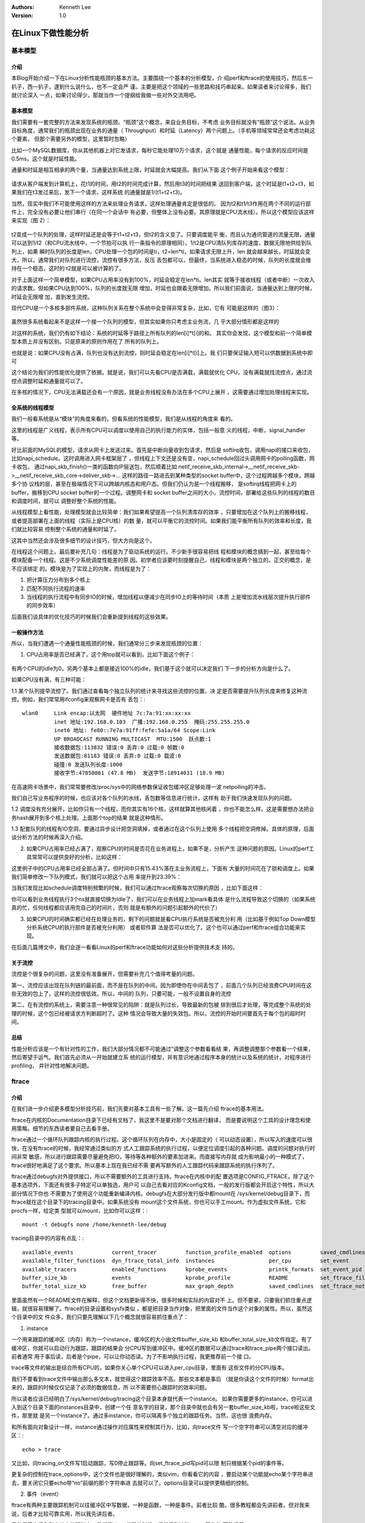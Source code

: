 .. Kenneth Lee 版权所有 2016-2020

:Authors: Kenneth Lee
:Version: 1.0

在Linux下做性能分析
*******************

基本模型
========

介绍
----

本Blog开始介绍一下在Linux分析性能瓶颈的基本方法。主要围绕一个基本的分析模型，介
绍perf和ftrace的使用技巧，然后东一扒子，西一扒子，逮到什么说什么，也不一定会严
谨。主要是把这个领域的一些思路和技巧串起来。如果读者来讨论得多，我们就讨论深入
一点，如果讨论得少，那就当作一个提纲给我做一些对外交流用吧。

基本模型
---------

我们需要有一套完整的方法来发现系统的瓶颈。“瓶颈”这个概念，来自业务目标，不考虑
业务目标就没有“瓶颈”这个说法。从业务目标角度，通常我们的瓶颈出现在业务的通量（
Throughput）和时延（Latency）两个问题上。（手机等领域常常还会考虑功耗这个要素，
但那个需要另外的模型，这里暂时忽略）

比如一个MySQL数据库，你从其他机器上对它发请求，每秒它能处理10万个请求，这个就是
通量性能，每个请求的反应时间是0.5ms，这个就是时延性能。

通量和时延是相互相承的两个量，当通量达到系统上限，时延就会大幅提高。我们从下面
这个例子开始来看这个模型：

        .. figure:: _static/通讯模型1.png

请求从客户端发到计算机上，花t1的时间，用t2的时间完成计算，然后用t3的时间把结果
送回到客户端，这个时延是t1+t2+t3，如果我们在t3发过来后，发下一个请求，这样系统
的通量就是1/(t1+t2+t3)。

当然，现实中我们不可能使用这样的方法来处理业务请求，这样处理通量肯定是很低的。
因为t2和t1/t3作用在两个不同的运行部件上，完全没有必要让他们串行（在同一个会话中
有必要，但整体上没有必要。其原理就是CPU流水线）。所以这个模型应该这样来实现（图
2）：

        .. figure:: _static/通讯模型2.png

t2变成一个队列的处理，这样时延还是会等于t1+t2+t3，但t2的含义变了。只要调度能平
衡，而且认为通讯管道的流量无限，通量可以达到1/t2（和CPU流水线中，一个节拍可以执
行一条指令的原理相同）。1/t2是CPU清队列库存的速度，数据无限地供给到队列上，如果
瞬时队列的长度是len，CPU处理一个包的时间是ti，t2=len*ti，如果请求无限上升，len
就会越来越长，时延就会变大，所以，通常我们对队列进行流控，流控有很多方法，反压
丢包都可以，但最终，当系统进入稳态的时候，队列的长度就会维持在一个稳态，这时的
t2就是可以被计算的了。

对于上面这样一个简单模型，如果CPU占用率没有到100%，时延会稳定在len*ti。len其实
就等于接收线程（或者中断）一次收入的请求数。但如果CPU达到100%，队列的长度就无限
增加，时延也会跟着无限增加。所以我们前面说，当通量达到上限的时候，时延会无限增
加，直到发生流控。

现代CPU是一个多核多部件系统，这种队列关系在整个系统中会变得非常复杂，比如，它有
可能是这样的（图3）：

        .. figure:: _static/通讯模型3.png

虽然很多系统看起来不是这样一个接一个队列的模型，但其实如果你只考虑主业务流，几
乎大部分情形都是这样的

对这样的系统，我们仍有如下结论：系统的时延等于路径上所有队列的len[i]*t[i]的和。
其实你会发现，这个模型和前一个简单模型本质上并没有区别。只是原来的原则作用在了
所有的队列上。

也就是说：如果CPU没有占满，队列也没有达到流控，则时延会稳定在len[i]*t[i]上。我
们只要保证输入短可以供数据到系统中即可

这个结论为我们的性能优化提供了依据。就是说，我们可以先看CPU是否满载，满载就优化
CPU，没有满载就找流控点，通过流控点调整时延和通量就可以了。

在多核的情况下，CPU无法满载还会有一个原因，就是业务线程没有办法在多个CPU上展开
，这需要通过增加处理线程来实现。

全系统的线程模型
----------------

我们一般看系统是从“模块”的角度来看的，但看系统的性能模型，我们是从线程的角度来
看的。

这里的线程是广义线程，表示所有CPU可以调度以使用自己的执行能力的实体，包括一般意
义的线程，中断，signal_handler等。

好比前面的MySQL的模型，请求从网卡上发送过来。首先是中断向量收到包请求，然后是
softirq收包，调用napi的接口来收包，比如napi_schedule。这时调用进入网卡框架层了
，但线程上下文还是没有变，napi_schedule回过头调用网卡的polling函数，网卡收包，
通过napi_skb_finish()一类的函数向IP层送包，然后顺着比如
netif_receive_skb_internal->__netif_receive_skb->__netif_receive_skb_core->deliver_skb->...
这样的路径一路进去到某种类型的socket buffer中，这个过程跨越多个模块，跨越多个协
议栈的层，甚至在极端情况下可以跨越内核态和用户态。但我们仍认为是一个线程搬移，
是softirq线程把网卡上的buffer，搬移到CPU socket buffer的一个过程。调整网卡和
socket buffer之间的大小，流控时间，部署给这些队列的线程的数目和调度时间，就可以
调整好整个系统的性能。

从线程模型上看性能，处理模型就会比较简单：我们如果希望提高一个队列清库存的效率
，只要增加在这个队列上的搬移线程，或者提高部署在上面的线程（实际上是CPU核）的数
量，就可以平衡它的流控时间。如果我们能平衡所有队列的效率和长度，我们就比较容易
控制整个系统的通量和时延了。

这其中当然还会涉及很多细节的设计技巧，但大方向是这个。

在线程这个问题上，最后要补充几句：线程是为了驱动系统的运行。不少新手很容易把线
程和模块的概念搞到一起，甚至给每个模块配备一个线程。这是不少系统调度性能差的原
因。初学者应该要时刻提醒自己，线程和模块是两个独立的，正交的概念，是不应该绑定
的。模块是为了实现上的内聚，而线程是为了：

1. 把计算压力分布到多个核上

2. 匹配不同执行流程的速率

3. 当线程的执行流程中有同步IO的时候，增加线程以便减少在同步IO上的等待时间（本质
   上是增加流水线层次提升执行部件的同步效率）

后面我们谈具体的优化技巧的时候我们会重新提到线程的这些效果。

一般操作方法
-------------

所以，当我们遭遇一个通量性能瓶颈的时候，我们通常分三步来发现瓶颈的位置：

1. CPU占用率是否已经满了，这个用top就可以看到，比如下面这个例子：

        .. figure:: _static/top.png

有两个CPU的idle为0，另两个基本上都是接近100%的idle，我们基于这个就可以决定我们
下一步的分析方向是什么了。

如果CPU没有满，有三种可能：

1.1 某个队列提早流控了。我们通过查看每个独立队列的统计来寻找这些流控的位置，决
定是否需要提升队列长度来修复这种流控。例如，我们常常用ifconfig来观察网卡是否有
丢包：::

        wlan0     Link encap:以太网  硬件地址 7c:7a:91:xx:xx:xx  
                  inet 地址:192.168.0.103  广播:192.168.0.255  掩码:255.255.255.0
                  inet6 地址: fe80::7e7a:91ff:fefe:5a1a/64 Scope:Link
                  UP BROADCAST RUNNING MULTICAST  MTU:1500  跃点数:1
                  接收数据包:113832 错误:0 丢弃:0 过载:0 帧数:0
                  发送数据包:81183 错误:0 丢弃:0 过载:0 载波:0
                  碰撞:0 发送队列长度:1000 
                  接收字节:47850861 (47.8 MB)  发送字节:18914031 (18.9 MB)

在高速网卡场景中，我们常常要修改/proc/sys中的网络参数保证收包缓冲区足够处理一波
netpolling的冲击。

我们自己写业务程序的时候，也应该对各个队列的水线，丢包数等信息进行统计，这样有
助于我们快速发现队列的问题。

1.2 调度没有充分展开，比如你只有一个线程，而你其实有16个核，这样就算其他核闲着
，你也不能怎么样。这是需要想办法把业务hash展开到多个核上处理。上面那个top的结果
就是这种情形。

1.3 配套队列的线程有IO空洞，要通过异步设计把空洞填掉，或者通过在这个队列上使用
多个线程把空洞修掉。具体的原理，后面谈分析方法的时候再深入介绍。

2. 如果CPU占用率已经占满了，观察CPU的时间是否花在业务进程上，如果不是，分析产生
   这种问题的原因。Linux的perf工具常常可以提供良好的分析，比如这样：

这里例子中的CPU占用率已经全部占满了。但时间中只有15.43%落在主业务流程上，下面有
大量的时间花在了锁和调度上。如果我们简单修改一下队列模式，我们就可以把这个占用
率提升到23.39%：

当我们发现比如schedule调度特别频繁的时候，我们可以通过ftrace观察每次切换的原因
，比如下面这样：

你可以看到业务线程执行3个ns就直接切换为Idle了，我们可以在业务线程上加mark看具体
是什么流程导致这个切换的（如果系统真的忙，任何线程都应该用完自己的时间片，否则
就是有额外的问题引起额外的代价了）

3. 如果CPU的时间确实都已经在处理业务的，剩下的问题就是看CPU执行系统是否被充分利
   用（比如基于例如Top Down模型分析系统CPU的执行部件是否被充分利用） 或者软件算
   法是否可以优化了。这个也可以通过perf和ftrace组合功能来实现。

在后面几篇博文中，我们会逐一看看Linux的perf和ftrace功能如何对这些分析提供技术支
持的。


关于流控
---------

流控是个很复杂的问题，这里没有准备展开，但需要补充几个值得考量的问题。

第一，流控应该出现在队列链的最前面，而不是在队列的中间。因为即使你在中间丢包了
，前面几个队列已经浪费CPU时间在这些无效的包上了，这样的流控很低效。所以，中间的
队列，只要可能，一般不设置自身的流控

第二，在有流控的系统上，需要注意一种很常见的陷阱：就是队列过长，导致最新的包被
排到很后才处理，等完成整个系统的处理的时候，这个包已经被请求方判断超时了。这种
情况会导致大量的失效包。所以，流控的开始时间要首先于每个包的超时时间。


总结
----

性能分析应该是一个有针对性的工作，我们大部分情况都不可能通过“调整这个参数看看结
果，再调整调整那个参数看一个结果，然后寄望于运气。我们首先必须从一开始就建立系
统的运行模型，并有意识地通过程序本身的统计以及系统的统计，对程序进行profiling，
并针对性地解决问题。 

ftrace
=======

介绍
----

在我们进一步介绍更多模型分析技巧前，我们先要对基本工具有一些了解。这一篇先介绍
ftrace的基本用法。

ftrace在内核的Documentation目录下已经有文档了，我这里不是要对那个文档进行翻译，
而是要说明这个工具的设计理念和使用策略。细节的东西读者要自己去看手册。

ftrace通过一个循环队列跟踪内核的执行过程。这个循环队列在内存中，大小是固定的（
可以动态设置），所以写入的速度可以很快，在没有ftrace的时候，我经常通过类似的方
式人工跟踪系统的执行过程，以便定位调度引起的各种问题。调度的问题对执行时间非常
敏感，所以进行跟踪需要尽量避免把IO，等待等各种额外的要素加进来。而直接写内存就
成为影响最小的一种模式了，ftrace很好地满足了这个要求。所以基本上现在我已经不需
要再写额外的人工跟踪代码来跟踪系统的执行序列了。

ftrace通过debugfs对外提供接口，所以不需要额外的工具进行支持。ftrace在内核中的配
置选项是CONFIG_FTRACE，除了这个基本选项外，下面还有很多子特定可以单独选，用户可
以自己去看对应的Kconfig文档，一般的发行版都会开启这个特性，所以大部分情况下你也
不需要为了使用这个功能重新编译内核。debugfs在大部分发行版中都mount在
/sys/kernel/debug目录下，而ftrace就在这个目录下的tracing目录中。如果系统没有
mount这个文件系统，你也可以手工mount。作为虚拟文件系统，它和procfs一样，给定类
型就可以mount，比如你可以这样：::

        mount -t debugfs none /home/kenneth-lee/debug

tracing目录中的内容有点乱：::

        available_events            current_tracer         function_profile_enabled  options         saved_cmdlines_size  set_ftrace_pid      stack_trace         trace_options        tracing_on
        available_filter_functions  dyn_ftrace_total_info  instances                 per_cpu         set_event            set_graph_function  stack_trace_filter  trace_pipe           tracing_thresh
        available_tracers           enabled_functions      kprobe_events             printk_formats  set_event_pid        set_graph_notrace   trace               trace_stat           uprobe_events
        buffer_size_kb              events                 kprobe_profile            README          set_ftrace_filter    snapshot            trace_clock         tracing_cpumask      uprobe_profile
        buffer_total_size_kb        free_buffer            max_graph_depth           saved_cmdlines  set_ftrace_notrace   stack_max_size      trace_marker        tracing_max_latency

里面虽然有一个README文件在解释，但这个文档更新得不快，很多时候和实际的内容对不
上。但不要紧，只要我们抓住重点逻辑，就很容易理解了。ftrace的目录设置和sysfs类似
，都是把目录当作对象，把里面的文件当作这个对象的属性。所以，虽然这个目录中的文
件众多，我们只要先理解以下几个概念就很容易抓住重点了：

1. instance

一个用来跟踪的缓冲区（内存）称为一个instance，缓冲区的大小由文件buffer_size_kb
和buffer_total_size_kb文件指定。有了缓冲区，你就可以启动行为跟踪，跟踪的结果会
分CPU写到缓冲区中。缓冲区的数据可以通过trace和trace_pipe两个接口读出。前者通常
用于事后读，后者是个pipe，可以让你动态读。为了不影响执行过程，我更推荐前一个接
口。

trace等文件的输出是综合所有CPU的，如果你关心单个CPU可以进入per_cpu目录，里面有
这些文件的分CPU版本。

我们不要看到trace文件中输出那么多文本，就觉得这个跟踪效率不高。那些文本都是事后
（就是你读这个文件的时候）format出来的，跟踪的时候仅仅记录了必须的数据信息，所
以不需要担心跟踪时的效率问题。

所以读者应该已经明白了/sys/kernel/debug/tracing这个目录本身就代表一个instance。
如果你需要更多的instance，你可以进入到这个目录下面的instances目录中，创建一个任
意名字的目录，那个目录中就也会有另一套buffer_size_kb啦，trace啦这些文件，那里就
是另一个instance了。通过多instance，你可以隔离多个独立的跟踪任务。当然，这也很
浪费内存。

和所有面向对象设计一样，instance通过操作对应属性来控制其行为，比如，向trace文件
写一个空字符串可以清空对应的缓冲区：::

        echo > trace

又比如，向tracing_on文件写1启动跟踪，写0停止跟踪等。向set_ftrace_pid写pid可以限
制只根据某个pid的事件等。

更复杂的控制在trace_options中，这个文件也是很好理解的，类似vim，你看看它的内容
，要启动某个功能就echo某个字符串进去，要关闭它只要echo带“no”前缀的那个字符串进
去就可以了。options目录可以提供更精细的控制。

2. 事件（event）

ftrace有两种主要跟踪机制可以往缓冲区中写数据，一种是函数，一种是事件。前者比较
酷，很多教程都会先讲前者。但对我来说，后者才比较可靠实用，所以我先讲后者。

事件是固定插入到内核中的跟踪点，我们看Linux代码的时候，经常看到这种trace_开头的
函数调用：::

        if (likely(prev != next)) {
                rq->nr_switches++;
                rq->curr = next;
                ++*switch_count;

                trace_sched_switch(preempt, prev, next);
                rq = context_switch(rq, prev, next, cookie); /* unlocks the rq */
        } else {
                lockdep_unpin_lock(&rq->lock, cookie);
                raw_spin_unlock_irq(&rq->lock);
        }

这个地方就是一个事件，也就是打在程序中的一个桩，如果你使能这个桩，程序执行到这
个地方就会把这个点（就是一个整数，而不是函数名），加上后面的三个参数（preempt,
prev, next)都写到缓冲区中。到后面你要输出的时候，它会用一个匹配的解释函数来把内
容解释出来，然后你在trace文件中看到的就是这样的：

        .. figure:: _static/ftrace1.png

启动事件跟踪的方法很简单：

1. 先查available_events中有哪些可以用的事件（查events目录也可以）。

2. 把那个事件的名称写进set_event，可以写多个，可以写sched:* 这样的通配符

3. 通过trace_on文件启动跟踪。启动之前可以通过比如tracing_cpumask这样的文件限制
   跟踪的CPU，通过set_event_pid设置跟踪的pid，或者通过其他属性进行更深入的设定
   。

剩下的事情就是执行跟踪程序和分析跟踪结果了。

我通常把ftrace的设置和启动等命令和业务程序的启动写到一个脚本中，一次运行足够的
时间然后直接取结果。然后就专心手工或者通过python脚本分析输出结果（ftrace的输出
用awk很不好拆，还是python比较实际）

事件跟踪的另一个更强大的功能是可以设定跟踪条件，要做这种精细化的设置，你需要直
接操作events目录下面的事件参数，比如仍是跟踪前面这个sched_switch，你可以先看看
events/sched/sched_switch/format文件：::

        name: sched_switch
        ID: 273
        format:
                field:unsigned short common_type;       offset:0;       size:2; signed:0;
                field:unsigned char common_flags;       offset:2;       size:1; signed:0;
                field:unsigned char common_preempt_count;       offset:3;       size:1; signed:0;
                field:int common_pid;   offset:4;       size:4; signed:1;

                field:char prev_comm[16];       offset:8;       size:16;        signed:1;
                field:pid_t prev_pid;   offset:24;      size:4; signed:1;
                field:int prev_prio;    offset:28;      size:4; signed:1;
                field:long prev_state;  offset:32;      size:8; signed:1;
                field:char next_comm[16];       offset:40;      size:16;        signed:1;
                field:pid_t next_pid;   offset:56;      size:4; signed:1;
                field:int next_prio;    offset:60;      size:4; signed:1;

你就可以看到这个事件可以支持的域，你只要向同级目录中的filter中写一条类C的表达式
就可以对这个事件进行过滤。

比如，我注意到这个跟踪点支持next_comm这个域，我就可以这样写：::

        echo 'next_comm ~ "cs"' > events/sched/sched_switch/filter

这样我就可以仅跟踪调度器切换到cs这个线程的场景了。

对于性能分析，我用得最多的是这个线程switch事件（还有softirq的一组事件）。因为从
考量通量的角度，主业务CPU要不idle，它要不在处理业务，要不在调度。一个“不折腾”的
系统，主业务进程应该每次都用完自己的时间片，如果它总用不完，要不是它实时性要求
很高（主业务这种情况很少），要不是线程调度设计有问题。我们常常看到的一种模型是
，由于业务在线程上安排不合理，导致一个线程刚执行一步，马上要等下一个线程完成，
那个线程又执行一步，又要回来等前一个线程完成，这样CPU的时间都在切换上，整个通量
就很低了。

这种模型后面专门论述，但通过ftrace看调度过程，我们很容易用python分析这个调度过
程，捕获所有“提前切换”的情况，并对高几率的提前切换进行分析，就可以针对性地解决
问题了。

事件上还可以安装trigger，用来触发特定的动作，我很少用这个功能，读者可以自己看手
册看看有没有什么实际的用途。 其中手册中提到一个特别酷的功能叫“hist”（输出柱状图
），它可以通过这样的命令：::

        echo 'hist:key=call_site:val=bytes_req' > /sys/kernel/debug/tracing/events/kmem/kmalloc/trigger

实现下面这样的效果：

        .. figure:: _static/ftrace2.png

这相当于给你提供一个各个内存分配点的内存分配次数和数量的一个分布图。这很爽，不过老实说，有了trace文件，要产生这样的数据也是分分钟的事，所以我也不是很需要这个功能。

3. 预定义功能

事件跟踪需要根据我们对Kernel业务流有清晰的认识，我们才能合理设置事件。功能跟踪就会简单得多，功能跟踪可以直接使能某种跟踪功能，具体用什么事件，设置什么参数等，都默认设置好，这种预定义功能在available_tracers中列出，只要选择其中一个，把对应的名字写入current_tracer文件中就可以启动这个功能

我的机器上支持如下功能：::

        blk mmiotrace function_graph wakeup_dl wakeup_rt wakeup function nop

比如我要跟踪系统唤醒的时延，我们可以：::

        echo wakeup > current_tracer
        echo 1 > tracing_on

wakeup跟踪的输出是这个样子的：

        .. figure:: _static/ftrace3.png

它可以跟踪在你跟踪的期间里，最高优先级的任务的调度最大时延。比如上面这个统计统
计到的最大时延是52us（算不错了），下面给出的跟踪点是这个任务（
irq/49-iwlwifi-1625)被唤醒后，执行了哪些动作，才轮到它执行了。通过分析这些动作
，你就可以知道你可以优化哪些流程来提升整个系统的实时性了。

我很少使用这种成套跟踪，读者可以自己一个个试用一下，看看是否有趁手的工具，可以
帮助你解决你的环境中面的的问题。

4. 函数跟踪

成套跟踪中有两个功能其实是相对独立的，就是function和function_graph。这个功能可
以和事件一样单独使用（可惜的是不能同时使用，其实照理说这没有什么难度的）。

函数跟踪和事件跟踪一样，相当于在函数入口那里增加了一个trace_函数， 函数跟踪的效
果类似这样：

        .. figure:: _static/ftrace4.png

加堆栈跟踪的话，可以变成这样：

        .. figure:: _static/ftrace5.png

函数跟踪也可以做类似事件工作一样的过滤功能，这个用户可以看手册，我用这个功能一
般是用来跟踪和性能无关的执行过程，

用户态跟踪
-----------

ftrace一个比较明显的缺点是没有用户态的跟踪点支持，作为补救，instance中提供了一
个文件，trace_marker，写这个文件可以在跟踪中产生一条记录。类似这样：

        .. figure:: _static/ftrace6.png

你可以注意到，这其中 tracing_mark_write就是一个marker，我在我的程序做
pthread_yield()的时候加了一个marker，这样我就可以跟踪当我yield出去的时候，系统
是否发生了重新调度。

这个跟踪方法的缺点是需要额外的系统调用，没有内核跟踪那么高效，但聊胜于无，至少
这个方法帮助我解决过不少问题。

会话跟踪
--------

使用ftrace的另一个缺点是它会话跟踪能力比较差，比如你在网卡上收到一个包，这个包
调度到了Socket的队列，然后再送到用户队列。虽然你可以在这些位置人工增加跟踪点，
但你不知道这个包属于哪个会话，你也不知道这个包在会话上的时延是什么。这个问题没
有非常好的解决方案，关键在于你的跟踪点必须能从这个包上提取出会话有关的信息，比
如你能取出这个包的类型和端口号，你就可以从跟踪结果上匹配出整个会话的流程来。

现在网络层的预置事件比较少，我们可以首先考虑是否可以通过函数来跟踪，如果不行，
就自己加跟踪点吧。

其他功能
---------

ftrace还可以通过uprobe/kprobe设置跟踪点，我对这两个东西不是很信任，所以用得很少
，原理也很容易猜出来，所以，读者有兴趣可以自己去看，这里就不深入介绍了。

总结
-----

本文介绍了ftrace的基本功能和用法。ftrace主要用于跟踪时延和行为，它让我们可以很
深入地了解系统的运行行为。是进行Linux性能调优必须掌握的基本工具。

perf
=====

介绍
----

ftrace的跟踪方法是一种总体跟踪法，换句话说，你统计了一个事件到下一个事件所有的
时间长度，然后把它们放到时间轴上，你可以知道整个系统运行在时间轴上的分布。

这种方法很准确，但跟踪成本很高。所以，我们也需要一种抽样形态的跟踪方法。perf提
供的就是这样的跟踪方法。

perf的原理是这样的：每隔一个固定的时间，就在CPU上（每个核上都有）产生一个中断，
在中断上看看，当前是哪个pid，哪个函数，然后给对应的pid和函数加一个统计值，这样
，我们就知道CPU有百分几的时间在某个pid，或者某个函数上了。这个原理图示如下：

        .. figure:: _static/perf1.png

很明显可以看出，这是一种采样的模式，我们预期，运行时间越多的函数，被时钟中断击
中的机会越大，从而推测，那个函数（或者pid等）的CPU占用率就越高。

这种方式可以推广到各种事件，比如上一个博文我们介绍的ftrace的事件，你也可以在这
个事件发生的时候上来冒个头，看看击中了谁，然后算出分布，我们就知道谁会引发特别
多的那个事件了。

当然，如果某个进程运气特别好，它每次都刚好躲过你发起探测的位置，你的统计结果可
能就完全是错的了。这是所有采样统计都有可能遇到的问题了。

还是用我们介绍ftrace时用到的那个sched_switch为例，我们可以用tracepoint作为探测
点，每次内核调用这个函数的时候，就上来看看，到底谁引发了这个跟踪点（这个只能用
来按pid分类，按函数分类没有用，因为tracepoint的位置是固定的），比如这样：::

        sudo perf top -e sched:sched_switch -s pid

输出：

        .. figure:: _static/perf2.jpg

当然，perf使用更多是CPU的PMU计数器，PMU计数器是大部分CPU都有的功能，它们可以用
来统计比如L1 Cache失效的次数，分支预测失败的次数等。PMU可以在这些计数器的计数超
过一个特定的值的时候产生一个中断，这个中断，我们可以用和时钟一样的方法，来抽样
判断系统中哪个函数发生了最多的Cache失效，分支预测失效等。

下面是一个分支预测失效的跟踪命令和动态结果：::

        sudo perf top -e branch-misses

输出：

        .. figure:: _static/perf3.jpg

我们从这里就可以看到系统中哪些函数制造了最多的分支预测失败，我们可能就需要在那
些函数中考虑一下有没有可能塞进去几个likely()/unlikely()这样的宏了。

而且读者应该也注意到了，perf比起ftrace来说，最大的好处是它可以直接跟踪到整个系
统的所有程序（而不仅仅是内核），所以perf通常是我们分析的第一步，我们先看到整个
系统的outline，然后才会进去看具体的调度，时延等问题。而且perf本身也告诉你调度是
否正常了，比如内核调度子系统的函数占用率特别高，我们可能就知道我们需要分析一下
调度过程了。

使用perf
---------

perf的源代码就是Linux的源代码目录中，因为它在相当程度上和内核是关联的。它会使用
Linux内核的头文件。但你编译内核的时候并不会编译它，你必须主动进入tools/perf目录
下面，执行make才行。

perf支持很多功能，make的时候它会自动检查这些功能是否存在。比如前面我们用了
tracepoint进行事件收集，你就要保证你的系统中有libtracepoint这个库。perf的自由度
设计得相当高，很多功能你都可以没有，并不会影响你的基本功能。

由于perf和内核关联，所以理论上，你用哪个内核，就应该使用对应内核的perf，这能保
证接口的一致。所以很多类似Ubuntu这样的发行版，你装哪个内核，就要装对应内核的
perf命令，而通过的perf命令入其实只是个脚本，根据你当前的perf命令，调用不同perf
版本。

但那只是理论上，实践中，其实perf的用户-内核接口相当稳定，很多时候跨版本使用是没
有问题的，由于perf的版本还在高速发展中，而且很多发行版的perf版本没有使能很多功
能，我在实践中经常直接找最新的内核自己重新编译版本，好像也没有出过什么问题。读
者可以有限度参考这个经验。perf也没有很多的路径依赖，你编译完以后连安装都不用，
直接用绝对路径调用你编译的版本即可。


一般跟踪
---------

前面我们已经看了几个perf工作的例子了。类似git，docker等多功能工具，perf也是使用
perf <子命令>这种模式。所有人首先需要学习的是两个最简单的命令：perf list和perf
top。

perf list列出perf可以支持的所有事件。例如这样：::

        .. figure:: _static/perf4.jpg

旧版本还会列出所有的tracepoint，但那个列表太长了，新版本已经不列这个东西了，读
者可以直接到ftrace那边去看就好了。

perf top可以动态收集和更新统计列表，和很多其他perf命令一样。它支持很多参数，但
我们关键要记住两个参数：

1. -e 指定跟踪的事件

-e可以指定前面perf list提供的所有事件（包括没有列出的tracepoint），可以用多个-e
指定多个事件同时跟踪（但显示的时候会分开显示）

一个-e也可以直接指定多个事件，中间用逗号隔开即可：::

        sudo perf top -e branch-misses,cycles

（perf list给出的事件是厂家上传上去给Linux社区的，但有些厂家会有自己的事件统计
，没有上传出去，这你需要从厂家的用户手册中获得，这种事件，可以直接用编号表示，
比如格式是rXXXX，比如在我们的芯片里面，0x13号表示跨芯片内存访问，你就可以用-e
r0013来跟踪软件的跨片访问次数）


事件可以指定后缀，比如我想只跟踪发生在用户态时产生的分支预测失败，我可以这样：
::

        sudo perf top -e branch-misses:u,cycles

全部事件都有这个要求，我还可以：::

        sudo perf top -e ‘{branch-misses,cycles}:u'

看看perf-list的手册，会找到更多的后缀，后缀我也用得比较少，读者对这个有兴趣，可
以自己深入挖掘一下，如果有什么好的使用经验，希望也可以告诉我。


2. -s 指定按什么参数来进行分类

-s参数可以不使用，默认会按函数进行分类，但如果你想按pid来分，就需要靠-s来进行分
类了。前面我们已经看过这样的例子了。-s也可以指定多个域（用逗号隔开），例如这样
：::

        sudo perf top -e 'cycles' -s comm,pid,dso

输出：
        .. figure:: _static/perf5.jpg

perf-top用来理解，体会perf的功能是比较好的，但实践中用得不多，用得比较多的是
perf-record和perf-report命令。perf-record用来启动一次跟踪，而perf-report用来输
出跟踪结果。

一般的过程是：::

        sudo perf record -e 'cycles' -- myapplication arg1 arg2
        sudo perf report

下面是一个报告的例子：

        .. figure:: _static/perf6.jpg

perf record在当前目录产生一个perf.data文件（如果这个文件已经存在，旧的文件会被
改名为perf.data.old），用来记录过程数据。之后运行的perf report命令会输出统计的
结果。perf.data只包含原始数据，perf report需要访问本地的符号表，pid和进程的对应
关系等信息来生成报告。所以perf.data不能直接拷贝到其他机器上用的。但你可以通过
perf-archive命令把所有这些数据打包，这样移到另一个机器上就可以用了。

请注意，perf-archive是指perf-archive这个命令，不是指perf archive这个子命令。这
个命令在编译perf源代码的时候会产生的，如果你的发行版不支持，可以自己编译一个。
比较可惜的是，perf-archive备份的代码不能跨平台使用（比如你从arm平台上备份的数据
，在x86上是分析不了的）。

perf.data保留前一个版本，可以支持perf diff这个命令，这个命令比较两次两次运行的
区别。这样你可以用不同参数运行你的程序，看看运行结果有什么不同，用前面这个cs程
序为例，我用4线程对比2线程，就有如下结果：

        .. figure:: _static/perf7.jpg

我们这里看到，增加线程后，heavy_cal的占比大幅下降了10.70%，其他的变化不大。

perf record不一定用于跟踪自己启动的进程，通过指定pid，可以直接跟踪固定的一组进
程。另外，大家应该也注意到了，上面给出的跟踪都仅仅跟踪发生在特定pid的事件。但很
多模型，比如一个webserver，你其实关心的是整个系统的性能，网络上会占掉一部分CPU
，WebServer本身占一部分CPU，存储子系统也会占据部分的CPU，网络和存储不一定就属于
你的WebServer这个pid。所以，对于全系统调优，我们常常给record命令加上-a参数，这
样可以跟踪整个系统的性能。比如，还是前面这个cs程序的跟踪，如果我用-a命令去跟踪
，得到的结果就和原来很不一样了：

        .. figure:: _static/perf8.jpg

大家注意一下Command那一列。那里已经不仅仅有cs这个进程了。

perf report是一个菜单接口，可以一直展开到每个函数的代码的，例如我们要展开上面这
个heavy_cal()函数的具体计数，我们在上面回车，选择代码分析，我们可以得到：

        .. figure:: _static/perf9.jpg

perf record还有其他参数可以控制，例如可以通过-c指定事件的触发的事件次数等，那个
读者们可以自己看手册。

和perf record/report类似的还有一个perf stat命令，这个命令不计算分布，仅仅进行统
计，类似这样：

        .. figure:: _static/perf10.jpg

一般情况下，我觉得这个功能用不上。

堆栈跟踪
--------

perf的跟踪有一个错觉需要我们注意，假设我们有一个函数abc()，调用另一个函数def()
，在perf的统计中，这两者是分开统计的，就是说，执行def的时间，是不计算abc的时间
的，图示如下：

        .. figure:: _static/perf11.png

这里，abc()被击中5次，def()被击中5次，ghi被击中1次。这会给我们不少错觉，似乎abc
的计算压力不大，实际上不是，你要把def和ghi计算在内才行。

但这又带来另一个问题：可能def不仅仅是abc这个函数调用啊，别人也会调用它呢，这种
情况，我们怎么知道是谁导致的？

这种情况我们可以启动堆栈跟踪，也就是每次击中的时候，向上回溯一下调用栈，让调用
者也会被击中，这样就就更容易看出问题来，这个原理类似这样：

        .. figure:: _static/perf12.png

这种情况，abc击中了11次，def击中了6次，而ghi击中了1次。这样我们可以在一定程度上
更容易判断瓶颈的位置。-g命令可以实现这样的跟踪，下面是一个例子：

        .. figure:: _static/perf13.jpg

使用堆栈跟踪后，start_thread上升到前面去了，因为正是它调的heavy_cal。

使用堆栈跟踪要注意的是，堆栈跟踪受扫描深度的限制，太深的堆栈可能回溯不过去，这
是有可能影响结果的。

另一个问题是，有些我们从源代码看来是函数调用的，其实在汇编一级并不是函数调用。
比如inline函数，宏，都不是函数调用。另外，gcc在很多平台中，会自动把很短的函数变
成inline函数，这也不产生函数调用。还有一种是，fastcall函数，通过寄存器传递参数
，不会产生调用栈，也有可能不产生调用栈，这个通过调用栈回溯是有可能看不到的。

还有一种更奇葩的情况是，部分平台使用简化的堆栈回溯机制，在堆栈中看见一个地址像
是代码段的地址，就认为是调用栈，这些情况都会引起堆栈跟踪上的严重错误。使用者应
该对系统的ABI非常熟悉，才能很好驾驭堆栈跟踪这个功能的。


其他功能
---------

perf是现在Linux中主推的性能分析工具，几乎每次升级都会有重大更新，连什么
benchmarking的功能都做进来了，还有用于专项分析perf-mem这样的命令，用来产生脚本
的perf script命令，帮助你用不同的脚本语言分析操作结果。这个用户可以自己看手册去
，有前面的基础，这些功能都是很好理解的。

不过特别提一下script命令，虽然它的功能看起来只是用来产生分析脚本的，但我们还常
常用来导出原始分析数据，读者可以在perf-record后直接用这个命令来导出结果：::

        sudo perf script

输出：
        .. figure:: _static/perf14.jpg


这里列出每个击中点，你爱怎么处理这些击中点的数据，就全凭你的想象力了。


perf跟踪的缺陷
---------------

前面已经强调过了，perf跟踪是一种采样跟踪，所以我们必须非常小心采样跟踪本身的问
题，一旦模型设置不好，整个分析结果可能都是错的。我们要时刻做好这种准备。

我特别提醒的是，你每次看perf report的报告，首先要去注意一下总共收集了多少个点，
如果你只有几十个点，你这个报告就可能很不可信了。

另外，我们要清楚，现代CPU基本上已经不用忙等的方式进入等待了，所以，如果CPU在
idle（就是没有任务调度，这种情况只要你的CPU占用率不是100%，必然要发生的），击中
任务也会停止，所以，在Idle上是没有点的（你看到Idle函数本身的点并非CPU Idle的点
，而是准备进入Idle前后花的时间），所以，perf的统计不能用来让你分析CPU占用率的。
ftrace和top等工具才能看CPU占用率，perf是不行的。

perf还有一个问题是对中断的要求，perf很多事件都依赖中断，但Linux内核是可以关中断
的，关中断以后，你就无法击中关中断的点了，你的中断会被延迟到开中断的时候，所以
，在这样的平台上，你会看到很多开中断之后的函数被密集击中。但它们是无辜的。但更
糟糕的是，如果在关中断的时候，发生了多个事件，由于中断控制器会合并相同的中断，
你就会失去多次事件，让你的统计发生错误。

现代的Intel平台，基本上已经把PMU中断都切换为NMI中断了（不可屏蔽），所以前面这个
问题不存在。但在大部分ARM/ARM64平台上，这个问题都没有解决，所以看这种平台的报告
，都要特别小心，特别是你看到_raw_spin_unlock()一类的函数击中极高，你就要怀疑一
下你的测试结果了（注意，这个结果也是能用的，只是看你怎么用）。


小结
----

这一篇我们介绍了perf的基本用法，perf通常是我们进行性能分析的第一步，但这一步，
要用好也不是那么容易的，我们首先应该掌握它的原理，然后基于一个分析模型逐步用
perf来验证我们的猜测，我们才有可能真正发现问题。 

怎么开始
========

战地分析
--------

性能分析常常是一种战地分析，所以，在我们可以端起咖啡慢慢想怎么进行分析之前，我
们要先说说我们在战地上的套路。

战地分析是说在实用环境中发现问题，我们真正需要进行性能分析的场合，通常都没有机
会让你反复运行程序，重试等等的。几千万用户，几百万在线，几百万个Socket连接，上T
的数据库记录，这些场景通常你回家以后就再也没有机会建出来了。而且客户现场的运维
工程师可能很Nice，但通常他们的领导都不Nice。领导说，再弄一个小时，他们再搞不定
就让他们回家，我们上备份系统……你就得抱着你的便携，手忙脚乱地滚出人家的实验室。

所以现场的机会很宝贵， 针对不同的现场，你最好手上有一套脚本，上去不管三八二十四
，先把什么dmesg啦，dpkg -l啦， /proc/cpu， /proc/ingterrupts, /proc/mem啦，
ifconfig啦，ps -ef -L啦，/var/log啦，统统先给他扯一套出来，这样你后面怎么都好分
析，现场数据对于后面的分析非常重要。你连那个系统有多少内存都不知道，你分析条毛
的性能啊？

第二步就是性能了，我们通常先看top，不要用什么交互模式了，直接用top -b -n 3取一
个结果出来再说，至少你可以备份。但这个方法有个缺点，它不会显示每个CPU的分布，我
的方法是先用交互模式进去（直接运行top），然后按1，展开CPU，然后W，把当前配置写
进去，然后再运行top -b -n 3即可。

对top有谱了，我们大概就能知道问题主要出现在哪里了，如果整个系统都闲得很，通量还
是上不去，那就是在什么地方丢包或者入口通道带宽不足了了，开始找丢包点把。

如果只是时延太大，就要回去画整个包的调度流程图，看看包括那些步骤，然后用ftrace
跟踪这些步骤吧。

（补充一句，在现场的话，如果要定位的是启动速度问题，读者可以考虑一下使用strace
或者ltrace attach来跟踪启动效率的问题）

如果有CPU占用率很高，这时就要靠perf来画像了，先查基于时间的perf分布。看看问题，
顺便最好把perf-archive打包带回去。

这样，现场的工作就差不多了，出去和开始请客户的运维人员吃饭喝酒套近乎吧。

离线分析
--------

离线分析的第一件事是——点杯咖啡？

好吧，那个不重要，对我来说，最重要最重要的事情是：他妈的给老子写份文档出来！这
个实在太重要的，我不知道遇到多少次，有人在现场搞不定了，找我出马，然后屁颠屁颠
跑过来，说“Kenneth我给你讲讲我们的进展”……讲你老母！！！

交分析报告！

交分析报告！！

交分析报告！！！

他么老子不是你秘书好不好。整个性能分析的工作，就是建立模型，猜测瓶颈，和数据对
照，再采样，再分析瓶颈，修正设计，再采样……这样的一个个循环。不写文档不断整合我
们看到的现象，整个分析就像建在沙子上一样。你来给我讲讲？讲完我给你写报告是吧？

所以，我们的整个分析过程，应该是一个不断记录我们对模型的修正的过程，文档是整个
工作中最重要的一环。

同时，写文档也是提醒我们保存数据。很多人很不在乎数据的记录，在工作环境上这个运
行一下，那个运行一下，然后就完事了。 浪费了不知道多少东西，我每次接触工作环境，
第一件事是创建一个目录，放一个BRIEF文件，写上当前时间，测试人，环境，原因，然后
才开始数据收集，过程中不覆盖任何“稍有点用的”原始数据。这是基本的工作技巧，很多
工程师不肯学这种基本素养，不能守弱，工作起来乱七八糟的，这样写出来的报告一钱不
值。

怎么写文档这个不是我这里要教的东西，这是你中学语文应该学好的东西，但我还是提一
句很多工程师经常犯的错误：判断这种分析报告写得好不好的一个基本原则是，你是否始
终围绕着“瓶颈的证据是什么”来表述观点。这个原则非常简单，但很多报告写出来就会忘
掉这个。他们写着写着就喜欢收集各种很好看的分布图，趋势图，然后彻底忘掉到底现在
系统到底到达瓶颈没有，以及到达瓶颈的理由是什么。很多人给我夸夸奇谈半天，我问一
句，“你根据什么判断现在压力不能上去了？”，然后他就傻了。这个说到底是个守弱的问
题，我们还是少点想建功立业，先做点基本的东西比较好。

示例
-----

我们还是用我的cs程序为例（我晚点注册个新的github帐号共享出来），这个例子很简单
，它模拟了一组线程产生数据，写入队列，然后另一组线程把数据取出来，完成整个计算
的过程，计算用heavy_cal函数来模拟。我们的目标是尽量提高计算的通量。所以，我们首
先看4线程的一般运行的结果：
        
        .. figure:: _static/tune1.png

这个每秒处理175K的任务。但CPU还有空闲。可能是因为我们在每个线程计算的时候有IO，
导致效率上不去，我们用更多的线程（40个）来填掉这些IO的等待，结果提升非常有限：

        .. figure:: _static/tune2.png

简单解决不了这个问题了，我们看看ftrace的数据：

        .. figure:: _static/tune3.png

看见没有，cs的线程执行不到5个微秒就休眠了，搞什么飞机？

这个函数这样写的：::

        void * pro_routin(void * arg) {
                struct task * tsk = arg;
                int ret;

                srand((intptr_t)tsk->arg);

                while(1) {
                        ret = heavy_cal(rand(), n_p_cal);
                        en_q(ret);
                        marker("yield here");
                        yield_method_f();
                }
        }

heavy_cal是纯计算，不会引起无意义的休眠，marker在内核中是用spin_lock保护的，不
会引起休眠，唯一有可能休眠的是yield和en_q()（写入队列），我们清掉yield试试，发
现没有效果。那就只有怀疑en_q()了，我们预期provider en_q可以写上几十个，然后才切
换给consumer再处理几十个。

但实际上根据Linux的调度算法，consumer会因此被逐步提权为interactive线程（Linux调
度算法总是把总用不完时间片的进程的调度优先级提高，让他们成为interactive线程，这
样那些用来处理鼠标，键盘的任务可以优先得到调度，从而提高响应速度。

这样修改以后，单核CPU占用率提升到92%以上，处理效率就提升到311K了。这时我们再看
ftrace数据，它是这样的：

这个跟踪我们还跟踪了futex的调用，我们可以看到大量的pthread_mutex_unlock的调用，
但都没有引起调度，整体性能就提上去了。

我们还有办法可以把剩下的那些时间用起来，不过这只是个例子，就到此为止吧。


总结
-----

本文介绍了最基本的性能分析流程，后面我们会具体讨论一些常见的分析模型，加深对这
些模型的理解。

Amdahl模型
===========

前言
-----

前一个Blog我们使用了一个叫cs的程序作为例子，那个程序是我为了举例子临时写的，这
个代码我共享在这里：GitHub - nekin2012/btest。后面我要再举例子的话，就都加到这
个地方来。由于这些代码没有经过最基本的软件质量保证工艺，所以质量相当低，读者不
要直接使用这些代码。另外，这个代码中的cs程序已经经过上次推演的调整，现在的性能
已经可以达到调度最优了，CPU占用率会全部100%，和上一个程序中的样子已经不太一样了
。

cs这个程序的模型，是我们很多软件的基础模型。虽然经过很多模块和队列的分解，我们
的程序会变得愈加难以辨认，但模型永远都是为不同的队列安排多组线程池的问题。这种
模型的大部分优化工作是平衡线程的数量来保证CPU的利用率，然后通过限制每个队列的长
度，来控制时延和和通量之间的关系。

而这里面需要特别小心的就是那个Provider-Consumer陷阱，也就是前面提到的，如果一个
线程总用不完它的时间片，这个线程就会被自动提权为交互线程，这样，只要发生调度它
就会抢占，这样会大幅降低整个系统的性能。解决这个问题的方法通常是两个：一个就是
在那个cs中看到的，控制队列的长度，没有足够的长度根本不要发起调度。第二个就是我
们要有意识控制线程的设置，特别是不要一个模块一个线程（这是最失败的设计），如果
某个线程的执行时间特别短，这个工作就应该和其他线程合并，而不是独立线程。比如你
发一个消息，仅仅是为了分配一个会话号，这个时间可能就是几十个时钟周期，你就不能
图方便为了排队，使用一个模块队列+线程来完成这样的工作。正确的做法是把这个模块的
接口直接做成函数，然后用锁保护起来。

Amdahl模型
----------

前面说的这种不使用短时线程会话的策略，在大部分时候是不会引起问题的，除非你线程
配置不平衡，让你的调度序列又出现交互线程。这些问题，都可以通过ftrace跟踪出来。

但不少程序员没有从这个角度考虑这个问题，他们就会试图通过spinlock来降低这种调度
的可能性。当所有线程共同分享这个公共的模块的时候，我们就会形成Amdahl定律所描述
的模型了。

Amdahl定律是并行计算最基础的理论了，所有学计算机的人都学过，我这里就不专门介绍
了，读者如果不知道自己上网查去。

现在大家都不怎么把Amdahl当回事，因为现在大部分系统的核数远远没有达到让Amdahl触
顶的规模，下面这个是我用999:1的比例配置并行-串行比时（程序参考btest的amdahl的例
子），在72核的x86平台上得到的效果：

        .. figure:: _static/tune4.png

这时增加核数基本上就会达到提升处理能力的目的。

但时延上仍是有影响的：

        .. figure:: _static/tune5.png

在串行的密度非常低的时候，我们还感觉一切受控，但如果我们把并行串行比提升到99:1
，乃至90:10的时候，情况就变得非常糟糕了：

        .. figure:: _static/tune6.png

因为这不再是一个Amdahl模型了，Amdahl模型的依赖是在等待的时候，你的CPU还能干其他
并行的工作，而使用spinlock，你在等待的时候什么都干不了。这实际上是一个马可夫链
的排队模型，

这里有四条曲线，我们先看spin的两条曲线，你会发现，当你把串行的配比增加的时候，
系统在20个核左右就开始进入拐点，性能大幅跳水。而且串行的比例越大，跳水就越早。

根据一些研究报告，如果这是个标准的马可夫链的排队模型，曲线影响应该像后面两条标
记为MCS曲线那样，仅仅是接近瓶颈。而这个跳水是因为，纯粹的spinlock不但引起等待时
间的增加，而且因为有更多的等待者，会导致Cache更新时间的延长，从而得到一个修正的
马可夫链模型，形成了跳水。如果用perf对这两种情况进行跟踪，你会发现，在系统发生
跳水后，系统在的指令执行效率10个cycle执行不了一条指令：

        .. figure:: _static/tune7.png

很低的指令执行率，表明执行指令本身的执行效率低（基本在stalled-cycles上，这个指
标的含义，我们后面专门写一篇blog介绍），问题要不出现在cache/总线上，要不出现在
处理器自身的调度器上。

我在一台64核的ARM64服务器上做同样的实验，得到同样的结果。有论文提出使用MCS锁来
避免这种情况，我在那个btest工程中快速用spinlock临时封装了一个MCS锁，可以拟合出
类似马可夫链的模型（当然，这个实现没有使用原子指令，速度肯定是比较慢的，只是为
了拟合模型）。

使用MCS锁后，上面的测试结果是这样的：

        .. figure:: _static/tune8.png

同样的行为在ARM64上测试结果也是一致的，理论上说，如果用ticket锁，在ARM上可以获
得MCS锁一样的结果，我晚点加一个测试看看。

Amdahl模型的启示
-----------------

我们很多人更愿意花时间去反复尝试各种设置参数，尝试这样提高系统的性能。我个人收
到不少性能分析报告都是这样的。我觉得这样的分析报告相对来说价值是比较低的（当然
也有其作用），因为即使一个参数进行调整带来了好处，但这种好处和其他参数组合后可
能就会消失。仅仅关注一个参数的效果，最多就是给我们建立模型提供参考，我们的分析
还是要聚焦到模型上，发现系统真正的瓶颈是什么。我前面的perf介绍下面，有人说perf
的数据也就只是能“看看”，我认为抱有这种观点，是因为他从来只是关注效果，而不关注
模型，而在系统性能优化的时候，模型远远比效果重要。效果你确实可以拿去报功，但在
软件自身的架构进展上是没有用的，要得到正确的构架调整方向，模型才是第一位的。

回到Amdahl这个模型，很多系统在进行架构调整的时候，决策下得非常早，一看见mutex发
生了切换，就考虑用一个“不会切换”的spin_lock取代“有可能切换”的mutex锁，而不愿意
花时间去分析“为什么调度器”要做这个切换。这样头痛医头，脚痛医脚的方法（对，我说
的就是MySQL），会让整个系统陷入更深层次的混乱之中，这样整个架构就变得不可控了。

小结
-----

在调度上，除了IO导致的等待外，消费者-使用者模型和Amdahl模型是两个最常见的陷阱，
好好基于btest类似的简化模型对CPU和调度器的行为进行分析，会有助于我们正确理解更
复杂系统的运行模型。

调度模型平衡了，我们就有可能进行下一步，针对CPU执行效率的分析了。

理解一些基础的CPU执行模型
=========================

介绍
----

前面介绍了两个典型的调度模型，如果调度没有问题，剩下的问题就是正面刚算法了。那
个不是我这里要介绍的主题的。

但，Not Really。其实除了算法在消耗CPU，CPU还是有很多余力可以挖掘的，这一篇我们
专门讨论一下CPU的执行模型，看看我们在算法本身以外，还可以怎么优化我们程序的执行
模型。

流水线
------

在不少软件人员的想象中，似乎只要保证CPU的占用率是100%，CPU应该是很忙的，应该在
执行完一条指令，然后执行下一条指令，没有空干别的事情。

但如果我们深入进去看，实际上CPU里面也不是只有一个执行部件。假设有一个CPU上有4个
执行部件，这些执行部件在CPU时钟的驱动下，一跳一跳地完成每一个动作，并完成一个指
令一个指令的执行，这个执行流程就会是这样的：

        .. figure:: _static/in_cpu1.png

看见了把，如果CPU真的这样执行，“取指”这个部件在一条指令的执行中，有三跳（CPU称
为时钟周期）其实是“闲”着的。

所以，合理的模型应该是这样的：

        .. figure:: _static/in_cpu2.png

也就是说，i1（被取指这个部件）执行后，取指部件反正闲着也是闲着，不如就直接执行
下一条指令的取指就好了。这样算起来，其实不是4个时钟周期执行一条指令的，实际上是
一个时钟周期执行一条指令的。这个执行模型，我们就称为“流水线”。它和工厂中的生产
流水线的调度原理几乎是一样的。每个执行部件在一条指令中执行占用的那个时间，称为
一个Stage，一条指令包含多个Stage，但第二条指令并不需要等待上一条指令的所有Stage
都完成了才开始自己的stage。每条指令包含的Stage数目，我们称为流水线的长度。流水
线的长度决定了一条指令要多长时间才能完成，但如果流水线一切正常，平均起来，我们
只需要一个stage的时间，就可以执行一条指令。

现代CPU的流水线是很长的，比如ARM的A57，流水线长度超过15。所以，看起来一条指令需
要15个时钟周期，实际上你只需要1个时钟周期就可以执行一条指令。

流水线的破坏1：指令依赖
-----------------------

前面这个模型看起来很美，但实际上不是这样的，有很多问题会破坏流水线。最常见的破
坏是指令依赖。比如你写如下汇编：::

        add r1, r2, r3 #r1=r2+r3
        add r1, 1 #r1=r1+1
        add r4, 2

这里第一条指令计算r1，第二条指令使用r1，第一条指令没有执行完，第二条指令译码完
了，一看，我靠，要用r1，前面的还没有搞完，等等吧，就成这样了：

        .. figure:: _static/in_cpu3.png

你看，CPU其实又闲下来了。(注：有人说，这个地方处理器可以通过寄存器改名实现不用
等待，这句话没有错，但其实芯片不止这一种优化方法，我们要理解核心逻辑，在主线逻
辑上拉这种逻辑没有意义，我们还是先聚焦原理，如果你有兴趣讨论这种细节，我们可以
单独拉线索来讨论）

高级的CPU，编译器，都会进行指令调度。比如我们看到第三条指令跟谁没有没有依赖，我
们可以把它调整到第二条的前面，这样可以填补一定的时间空间，这个执行会变成这样：

        .. figure:: _static/in_cpu4.png

这个效率就又高了一点了。

流水线是个很麻烦的事情，而且你在玩这种小聪明，芯片设计师也在玩这种小聪明，所以
，不到严重破坏的程度，我们不会在设计的时候就考虑它，尽量把它交给编译器和CPU自己
。很多半桶水的程序员，会以为用汇编写的程序比用C写的程序效率高，其实这个基本上都
是错的。因为你写汇编代码很难考虑流水线（特别是这里不光有指令的调度，还有寄存器
的调度，用不同的寄存器，可能可以造成不同的依赖，从而优化流水线的执行），如果你
强行考虑流水线了，你的代码也没法看了，因为它不是以人脑为对象的了，完全是机器的
思维），而编译器考虑这样的东西，毫无压力。所以，我们只在流水线特别糟糕的地方考
虑用汇编优化一下，而不会吃饱没事到处写汇编。这也是为什么多言数穷，不如守中。大
家都想耍小聪明，这个系统就不聪明了，各守本分才“合道”。


流水线的破坏2：跳转
--------------------

跳转指令也会引起流水线的破坏。考虑如下序列：::

        1：
        ...
        add r1, r2, r3
        jmp 1b  #jump back to label 1
        add r2, 1
        add r3, 2

流水线确实把4条指令都执行了，但没有什么鬼用，因为第二条指令跳转到别的地方去了，
后面两条指令执行了也是白执行。这种情况叫“指令预测失效”，也是破坏流水线的行为。

所以你经常看到一些高性能程序里面写这样的代码：::

        for(i=0; i<800; i+=4) {
          a[i] = x;
          a[i+1] = x;
          a[i+2] = x;
          a[i+3] = x;
        }

这个代码看起来完全可以用这样一个简单的代码代替：::

        for(i=0; i<800; i++) {
          a[i] = x;
        }

而作者要写成上面那个鬼样子，很多时候就是为了优化流水线。让跳转不要那么快发生。
但还是那句话，不要在开始设计的时候就优化，否则自取其辱。

如果读者习惯Linux的代码，会经常看到likely和unlikely这个宏，它的作用也是这个，考
虑一下如下汇编：::

        xor r1, r1, r1
        jz 2f #jump forward to label 2 if zero
        add r2, r2, 1
        ...
        2:

我们把分支放在jz后面还是放在2:后面呢？放在jz后面预测就会成功，放到2:后面预测就
会失败。那我们就应该把最可能的结果放在jz后面，所以我们才有likely和unlikely，通
知编译器，谁才是最有可能的，这样也能有效提高CPU的执行效率。

流水线的破坏3：内存访问和Cache模型
----------------------------------

指令依赖中， 有一种依赖是要特别注意的，就是访存指令。访问内存是很慢的，你这样想
象一下吧：我们执行一条指令可能就是几个时钟周期，但访问一次内存的时间可能就是几
百个时钟周期。想象一下下面这个执行过程：::

        ldr r1, [addr1]
        add r1, r1, 3
        add r2, r2, 4
        add r3, r3, 5

你以为这4条指令在一个流水线周期里就可以执行完了，实际是几百个时钟周期。这个效率
一下就慢下来了。

我们当然可以把第三，四条指令提前，勉强填补一下中间的等待，但杯水车薪，也没有什
么用。

这种时候，我们就要依赖Cache了，现代CPU系统有多级Cache，类似这样：

        .. figure:: _static/in_cpu5.png

L1 Cache中有的，就从L1取，没有的就从L2取，……如此类推。这个问题考虑到他们的速度
的时候，你就会发现其实是很严重的。

我们这样考虑这个问题吧：L1 Cache的访问速度是几个时钟周期（常常会是1个），L2是十
几个，L3是几十个，到了内存上，就是几百个，如果是多道系统，插几个CPU，跨Socket的
时候，就会更慢。

如果我们保证我们的执行尽量都在Cache的范围内，我们的性能就会提高。Cache Line的长
度常常比寄存器的长度长，比如64位系统一个寄存器是8个字节，而Cache Line的长度常常
可以达到128个字节。如果你的访问是对齐的，很多一次内存操作可以完成了动作，就不需
要两次才能完成，这会大大提高执行的效率。另外，如果你在访存之前还有很多准备动作
要做（memcpy一类的程序经常如此），你还可以通过Cache预取指令提前把内存的数据拉到
Cache中，这也能大大提高效率。

还有一种会严重破坏性能的模型。称为Cache污染，大概的模型是：你的算法做得不好，总
是访问一个Cache刚刚干掉的数据，每次访问都导致一次Cache刷新，性能就会严重下降。
这个有很多论文了，我就不介绍了。基本上不是专业的研究者，我们也不用专门去记住这
些模型，我们只要按功能，按软件构架的要求，把代码写出来，然后通过profiling工具去
发现密集出现branch-miss，cache-miss的地方，根据情况作出优化就好了。


异步调度模型
-------------

上面我们给了一个基本的流水线模型。但实际上……呵呵，又来了……这种叫同步模型，现代
的CPU，基本上不是这样的同步模型。现在CPU是异步调度模型。类似下面这样（网上随便
找的图，侵删）：

        .. figure:: _static/in_cpu6.png

从中间开始，CPU的执行分成了两段。前面一段是取指有关的操作，后面一段是执行有关的
操作。CPU有很多的执行通道，可以有多个定点或者浮点加法器，几个取指器等等。这样，
实际上整个CPU就像一个多线程的软件程序：有一组线程负责把指令读出来，解码，然后送
入队列，另一组线程负责从队列中把指令取出来，投入执行。这个执行并非严格的流水线
模型，而更像我们这个系列文章最前面提到的那个队列模型。

在芯片的优化手册中，会给出前端和后端有哪些执行部件（比如一个比较新的RISC CPU上的前端是Fetch, Decode/Rename/Dispatch和Issue，后端是Branch, Int0, Int1, Int Multi-Cycle，FP0, FP1, Load, Store）。然后它还会给出每个指令需要占用哪些执行部件，已经这个指令的执行时延和执行通量。如果你要进行汇编一级的优化（比如为这个CPU配套编译器），你就需要根据这个优化手册对指令进行重排。而对于优化者，则首先看重程序的IPC（每个cycle执行多少条指令），然后查对应的stall参数，看有没有机会特别重排程序特定的部分，从而加快执行效率。

下面这个是Intel的一个Top Down模型（侵删）：

        .. figure:: _static/in_cpu7.jpg

前面一段就是取指有关的，是In-Order的操作，这部分是符合原来的流水线模型的。后面
一段就是纯粹的调度。这个性能就不能完全按严格的流水线模型来考虑（加上超线程技术
就会更加复杂）。所以现在你用perf stat执行一个程序，它会给你这个总结（不是每个
CPU都支持这两个统计）：

        .. figure:: _static/in_cpu8.png

你可以看到了，它首先给你统计了一个stalled-cycles-frontend，和一个
stalled-cycles-backend，通过这两个统计，你可以看到，无论你如何执行，你的系统到
底有多少花在了前端的等待上，多少花在在后端的执行上。前者说明你供指令的速度不够
快，后者说明你CPU处理不过来。我们可以以这个为基础，进一步找到系统的执行瓶颈。

Intel处理器上，这个模型称为Top-Down模型（现在ARMv8也开始用一样的名字了，据说这
个名字原来来自IBM），以这个为分界，可以一步步分解下去，最终找到执行瓶颈在什么地
方，我们从而可以找到合适的软件执行模型，提高系统的执行效率。这些模型首先和CPU的
微架构是相关的，但基于我们原来的流水线中形成的经验，我们在一定程度上，到都有相
当的机会了解到我们可以调整软件的什么设计来让CPU执行得更快。

小结
-----

本文介绍了一些基础的CPU执行模型，一定程度上了解CPU的执行模型，有助于我们正确找
到系统的性能瓶颈。但从这些模型中，我们也看到了，其实整个系统的每个模块都在尝试
优化自己的执行效率，而作为最高层的软件，其实是最需要遵守“多言数穷，不如守中”策
略的角色。从设计的角度，软件引导了整个需求的响应方法，软件守不稳，所有其他的小
九九都是水月镜花，留不住的，我们不能理解这一点，也就不能理解为什么软件架构这么
重要。

越是混沌的系统，越需要我们守得住基本面。

很多人也许觉得这里讨论的问题都很简单，但越是简单的东西你越守不住，当你被眼花缭
乱的变化吸引了大部分的注意力的时候，你回过头来想一想，你当初的需求到底是什么。
这就是我们说的：执古之道，以御今只有，能知古始，是谓道纪。我们能掌握现在的复杂
局面，我们必须回到最开始解决的问题上，我们才有可能理解和控制现在的一切变化。

IO等待问题
==========

介绍
-----

IO问题其实也就是前面我们提到的队列问题。队列的作用是做速度匹配，让执行速度不同
步的两个系统可以匹配在一起。在自己的业务程序中，可能就是因为计算压力不一样，你
调度不同数量的CPU来处理计算的不同部分，所以你通过队列让不同数量的CPU可以平衡计
算资源。

IO问题和这个没有什么两样，只是计算资源换成了IO资源。CPU准备好了数据，IO设备没有
准备好，或者反过来，最终也是先把数据送入队列，等队列搬运者（CPU的线程或者IO设备
自己的“线程”）把数据消化掉。监控队列的长度和“清库存”的速度，就可以观察系统的性
能压力。

比如在top中，我们最常见的一个参数是load：

        .. figure:: _static/iotune1.png
        
这个就是运行队列的长度（top显示了1，5，15分钟的平均值），根据我们有多少个CPU，
我们就大概知道系统有多忙了（不过这个值不太容易用，因为消化进程的速度不是个定值
，取决于这个进程的需求）。

其他IO系统也有相应的统计参数可以参考。我们用得最多的是网络和存储子系统。本篇介
绍这两个子系统的跟踪，我对这两个子系统不是太熟悉，这里仅仅是通过写作，把一些破
碎的知识组合起来，不当之处，请读者指正。

网络子系统
-----------

网络子系统很复杂，但只考虑队列就会相对简单。网络子系统的队列在socket上，当你没
有对应socket的时候，收到的包要不要转发，要不直接就drop了，只有你有Socket的时候
，包才会留在Socket的buffer中，等待socket的应用程序把数据取走，Socket Buffer的大
小可以通过setsockopt()来设置（SO_RCVBUF / SO_SNDBUF），默认值在/proc/sys/net中
可以设。还有一些其他协议（比如PRS）也会对进入的包的长度进行控制。但无论如何，你
可以在ethtool -S和netstat -s中看到由于这些原因drop掉的包，前者是硬件层的统计，
后者是协议栈中的统计。下面是我们一款自产网卡的统计结果：

        .. figure:: _static/iotune2.jpg

_
        .. figure:: _static/iotune3.jpg

(ethtool -S的结果是实现相关的，每款网卡都不一样）

如果真的发生sock队列的丢包，ftrace的sock:* 事件可以具体跟踪到这个事件。

网卡驱动通过NAPI执行收报操作，NAPI的原理是根据上层的水线控制，在网卡的中断的驱
动下，一次收入一定数量的包，然后停止，再等下一次中断。每次收一个包的时候，要分
配一个skb作为收报的基础。这个结果就是，网卡polling的时候，skb的数量仅受内存大小
的控制（sky分配直接从内存空间分），但当这个包被送入协议栈，同步调度到socket或者
转发缓冲的时候，流控机制就会起作用，这样就会反向压制网卡的收报，最后包要不在协
议栈一层丢弃，要不就在网卡上丢掉。我们要看这个地方是否发生丢包，要同时看netstat
-i以及ethtool中特定网卡自己报上来的网卡自己丢掉的包。

网络子系统没有单独的ftrace tracer，但我们可以通过event跟踪来跟，sock，napi, net
三个子系统和网络协议栈相关，其中sock可以跟踪socket超限的事件，napi可以跟踪网卡
收报的调度，net可以跟踪收发的动作。

        .. figure:: _static/iotune4.jpg

存储子系统
----------

存储子系统主要依靠块设备子系统发挥作用，通过iostat我们可以有一个初步的统计结果
：

        .. figure:: _static/iotune5.png

这其中有三类参数，一个是实际的带宽，我们可以用这个来比较物理设备的线速。第二个
是队列的平均长度，avgqu-sz。还有一个是队列中每个元素从进入队列到离开队列的平均
时间。监控后面两个值基本上就可以获知系统的瓶颈。

和网络子系统不同，存储子系统都有反压（都是同步调用，或者异步会直接让使用者一方
丢包，而不是直接在自己一方丢包），所以，我们基本上没有丢包的问题。要支持设备是
否开始反压，看%utils参数就可以看出来，设备反压这里这个参数应该是100%。

所以，我们的问题通常不是在线速上，就是在调度（io层自己的调度）上，这个可以用
ftrace的blk tracer来跟。echo blk > current_tracer中就可以实施专门针对块设备层的
跟踪。这个跟踪器的控制是放在每个块设备上的，你需要到/sys/block/<块设备>/trace/
下面对这个块设备的跟踪进行支持（比如enable，filter等），下面是我随便对一台PC的
sda的跟踪：

        .. figure:: _static/iotune5.png

其中那个动作标记的含义从代码上就可以找出来：::

        [__BLK_TA_QUEUE]        = {{  "Q", "queue" },      blk_log_generic },g
        [__BLK_TA_BACKMERGE]    = {{  "M", "backmerge" },  blk_log_generic },g
        [__BLK_TA_FRONTMERGE]   = {{  "F", "frontmerge" }, blk_log_generic },g
        [__BLK_TA_GETRQ]        = {{  "G", "getrq" },      blk_log_generic },g
        [__BLK_TA_SLEEPRQ]      = {{  "S", "sleeprq" },    blk_log_generic },g
        [__BLK_TA_REQUEUE]      = {{  "R", "requeue" },    blk_log_with_error },g
        [__BLK_TA_ISSUE]        = {{  "D", "issue" },      blk_log_generic },g
        [__BLK_TA_COMPLETE]     = {{  "C", "complete" },   blk_log_with_error },g
        [__BLK_TA_PLUG]         = {{  "P", "plug" },       blk_log_plug },g
        [__BLK_TA_UNPLUG_IO]    = {{  "U", "unplug_io" },  blk_log_unplug },g
        [__BLK_TA_UNPLUG_TIMER] = {{ "UT", "unplug_timer" }, blk_log_unplug },g
        [__BLK_TA_INSERT]       = {{  "I", "insert" },     blk_log_generic },g
        [__BLK_TA_SPLIT]        = {{  "X", "split" },      blk_log_split },g
        [__BLK_TA_BOUNCE]       = {{  "B", "bounce" },     blk_log_generic },g
        [__BLK_TA_REMAP]        = {{  "A", "remap" },      blk_log_remap },g

基本如果你对Linux的IO调度器比较熟悉，很容易就找到整个调度中的时延在什么地方引起
的。这里有一个简单的解释，读者可以参考：blktrace User Guide

如果你看了前面这个文档，就知道blk tracer有封装好的工具可以使用，安装blktrace你
就可以直接通过blktrace -d /dev/sda跟踪sda的行为，然后用blkparse sda来看结果，比
如这样：

        .. figure:: _static/iotune6.png

live输出的命令是：::

        blktrace -d /dev/sda -o - | blkparse -i -

具体这个调度模型如何理解，我们在后面的文档中介绍。

小结
----

本文介绍了IO相关的跟踪的基本知识，原来是打算在这一篇中回答有个读者问到的IO子系
统调优问题的，但他的问题其实更多关注在虚拟机上，虚拟机的问题和IO是两个相对独立
的主题，所以，这里先独立介绍IO有关的跟踪方法，虚拟机我们独立讨论。

Docker环境
==========

本篇讨论一下在docker环境中，前面说到的各种性能分析策略的变化。

Docker基于容器技术，容器包括多个技术，其中核心是namespaces。这些概念，包括
namespaces本身都还在发展中，并没有非常清晰的定义。但无论如何，我们初步可以认为
Docker本质上是一种内核模块级别的隔离技术。

所谓namespace，名称空间，是针对进程来说的。简单说，系统明明有100个线程，但我告
诉你只有10个，你也只能认为只有10个，你管不了我其他线程的存在。同样，系统的
hostname明明是kenneth-host，但我告诉你这是Nick-host，你也只能认为你的主机名是
Nick-host。这就叫名称空间。

一个简单的体验名称空间的方法是运行::

        unshare -u /bin/bash

然后你用hostname mynewname修改一下你的hostname，你会发现在这个bash中hostname确
实已经修改了，但你从其他console进入你的系统，再看看hostname，它还是原来的值。

所以名称空间是依赖内核每个子系统的支持的，现在的内核（我看的是4.9），只支持6个
子系统的名称空间，读者可以到/proc/<pid>/ns目录中看到现在支持的不同子模块的名称
空间，按namespace作者的说法，他们打算实现10个子系统的名称空间。从这里我们也可以
看到，namespace和虚拟化技术很不一样。一般的虚拟化技术给你模拟了一个世界，你甚至
可能不会知道你自己是工作在一个虚拟机中的。而namespace就像给你模拟了一个舞台，你
可以在上面表演，但如果你仔细向两边看看，你还可以看到外面的世界的，你只是“认为”
它是真的，而不是“以为”它是真的。

比如说，你启动了一个docker的shell，例如这样：::

        busy_app
        docker run -ti --rm centos /bin/bash

你现在主系统上运行了一个busy_app，然后你进入你的docker，之后你在docker中用运行
top，你会发现你的docker中看不见busy_app，但top显示的load参数仍然很高。系统没有
对top程序封装相关的数据。

所以，至少现在这个阶段，指望在Docker内部分析系统的性能是很不靠谱的。但令人高兴
的是，容器中的进程并不会对主系统隐藏。所以，原来在主机实施的所有跟踪方法，在主
系统上同样可以用。我们唯一的问题是搞清楚对应关系，因为docker中看到的pid和从主系
统看到的pid是不同的，但ps看到的用户名，又和docker中一致，而不是和主系统的配置一
致。但只要能解决好这个问题，跟踪docker的性能问题和跟踪一般系统的方法是一样的。

Docker的网络有可能是veth，也有使用SR-IOV的，veth完全是一个rlnt_link，通过br驱动
和真实的本地网卡联结，跟踪本地网卡的技巧基本上可以同样用于这个场合。（fixme：后
面补一个例子），而如果用的是SR-IOV，那根本就是本地网卡，完全用本地一样的调优技
巧即可。

Docker使用overlayfs（文件类型是overlay）作为基础文件系统支持（具体可以通过
--storage-driver切换的），Docker自称性能可以超过aufs和devicemapper，在特定情况
下甚至可以超过btrfs，在我的环境中，大部分性能统计都不在这个文件系统中（而是直接
落在SAS驱动上）。但无论如何，这个我们仍可以使用传统的磁盘跟踪方法来发现这部分的
性能瓶颈。

KVM环境
=======

这一篇看KVM环境的性能优化技巧。我没有怎么做过KVM环境的调优，但后面就要开始做了
，所以这一篇也只是把资料整合一下，后面会逐步补充。

KVM和Docker不同，KVM是有Hypervisor的。也就是说，一旦KVM陷入Guest中，Host是完全
看不见被占用的CPU的。

这个执行模型类似这样：
        
        .. figure:: _static/kvmtune1.png

这里的横坐标是CPU时间。我做了很多的简化，以便读者更容易基于一个相对稳固的模型思
考相关变化。

从这个图上我们可以看到，除了掌握更多的资源（IO资源），Host的地位和Guest地位几乎
是对等的。这造成一个很有趣的现象：如果我们在host上用top来看进程的CPU的占用率，
Guest占掉的CPU是算在qemu头上的，因为从时间上来说，host确实看到CPU进入qemu后，就
没有出来了。但如果用perf top来看，你却看不见qemu占用CPU，因为PMU的中断打进来后
，如果调度到Guest中，Host是看不到这个打的点的。所以perf top的报告是qemu占用并不
高。

反过来，如果我们在Guest看，top看不见Host抢去的CPU，Guest从这个角度是看不到Host
或者其他Guest抢去的CPU的时间的。Perf top同样看不到，因为Guest的中断基本上都是
Host种进去的，它只能统计它自己看到的点。

同时我们要知道，很多平台都没有实现Guest一侧的PMU事件，所以perf的功能在Guest中相
当受限。

不过，新版本的top和vmstat都支持steal time功能了，注意一下CPU占用率中那个st的值
，它表示了本VM有多少时间被Hypervisor“偷走了”：

        .. figure:: _static/kvmtune2.png

同时，绝对时间是可以被Guest感知的，所以，如果其他Guest很忙，本Guest的执行时间会
延长，感觉就好像某些指令被降低了执行速度一样。

从Host一侧跟踪KVM的行为，我们可以跟踪到进入和离开guest的时间，这个可以通过跟踪
ftrace的kvm:* 事件得到：

        .. figure:: _static/kvmtune3.png

kvm_entry就是进入虚拟机的入口点，kvm_exit是离开点，里面会给出离开的原因，很大一
部分会是因为中断或者IO，一旦进入IO，这部分处理的性能就是可以被Host系统监控到了
，就成为我们进行性能分析的基础了。

所以，如果你处理得好，保证Guest不会做无意义的死循环，你监控Host一侧的性能，就可
以监控到整个系统的性能。前面有读者问到如何分析多虚拟机情况下的性能瓶颈。我没有
干过这个工作，但我想如果监控虚拟机的切换频度（用perf的ftrace event来跟，频度可
以通过比如virt-io或者SR-IOV一类的方法来降低的），以及Host本地的磁盘跟踪，应该就
大概可以监控到位置了。

perf（在host一侧）提供了完整的KVM跟踪功能（但很可惜，这还在开始阶段，不是所有平
台都支持得好，所以，不要太以来这个特性），通过perf kvm命令提供，这个命令后面带
的子命令和标准的perf一样，支持独立perf的stat, top, record, report等命令。不同的
是，如果你可以指定单独跟踪host还是guest（通过--host和--guest来指定，默认是
--guest）。如果跟踪的是guest，我们需要通过--guestmodules，--guestksymbols，
--guestvmlinux指定Guest一侧的符号信息。前面两个可以直接从guest的/proc文件系统中
取，后面是编译内核的时候生成的基础elf文件，部分发行版会提供，部分没有，你要找发
行版提供商要，要不自己编译一个内核好了。

比如，这样可以启动一个完整的3秒跟踪：::

        sudo perf kvm --guestmodules the_modules --guestkallsyms the_kallsyms --guestvmlinux the_vmlinux --guest --host record -a -- sleep 3

如何报告，估计也不需要我来解释了。

上面这个record的例子，指定了很多符号，但并没有指定用户态程序的符号，要指定这个
符号，你需要用 --guestmount指定整个guest的根文件系统，用了这个你也就不需要
--guestmodules和--guestkallsyms了。一般的操作方法是通过sshfs把guest文件系统整个
牟尼它到本地：::

        sudo sshfs -o allow_other,direct_io ken@192.168.122.84:/ /tmp/sshfs

之后指定这个/tmp/sshfs就可以了。

理解Linux调度模型
=================

介绍
----

这一篇介绍一下Linux的调度模型，作为调优考虑问题的参考。

这不是说要介绍Linux现在具体调度算法，Linux代码最大的特点就是“不断变化”，所以，
介绍一个两个的调度算法不能解决调优的问题，我们要理解的是这些算法背后不变的东西
，然后根据情况看代码才有意义。

单核调度
---------

Linux的调度算法换过很多次了，最新的调度算法称为CFS（完全公平调度器），在我们介
绍这个算法的特点前，我们先理解一下调度器到底解决什么问题。

从一个线程切换到一个线程是平台相关代码，原理也比较死板简单，就是把上一个线程的
CPU环境全部保存在TCB上，然后把下一个线程的TCB恢复到CPU寄存器中。这个不是调度器
的重点。调度器的重点是选哪个线程投入运行。所以，严格来说，调度器是个数学问题：
我给你一组参数（比如线程的优先级，使用了的时间等），你告诉我下一个要运行的线程
是谁。

首先，休眠或者挂起的任务是不需要调度的，所以，理论上，我们可以认为，调度器只需
要考虑需要运行的线程，这种线程的数量，就称为CPU当前的load。正如我们在这个系列的
第一个文档中说的，这是调度队列的“长度”。

CPU把什么线程投入运行呢？这个问题在RTOS中是很好解决的，就是按优先级呗，谁的优先
级高就谁运行，一直运行到这个线程不需要CPU为止。我们以前招过一位来自老牌服务器OS
的专家来带领我们的OS开发团队，这个专家和我们讨论调度算法的时候就说：RTOS的调度
器有什么好做的？玩来玩去不就那么点东西？这种说法显得有点骄傲了，但至少说明，在
这些老牌服务器OS的人眼中，是不把实时调度算法看作是调度器要解决的主要问题的。

我们真正要解决的是SCHED_NORMAL的线程如何调度。自然的想法是按时间片，每人50ms，
一路执行过去即可。 这就是CFS的所谓“公平”的含义：大家都用那么多时间，谁也不要亏
欠谁。但这样带来一个基本的问题：比如你有200个线程，每人执行50ms，其中你有一个编
辑器，那么你在这个编辑器上敲一个a，这个a得10秒以后回显给你——这个系统怎么用？

一个简单的补救是，把这个线程定义为实时线程，这样，这个线程会优先得到调度。但服
务器不是嵌入式系统，服务器是不能这么干的。因为服务器是通用系统，如果随便一个编
辑器就是实时线程，那很轻松就可以用一个编辑把这个CPU完全占用了，别的程序就不用跑
了。所以每一代Linux调度器都要解决这个最基本的问题：找出谁是“编辑器”。这种线程，
调度器称为“交互线程”，如果你看的是Linux传统的O(1)调度器，或者更早的调度器实现，
调度器是有明确的交互线程的概念在算法中的。其基本原理是挑出每次都用不完自己时间
片的线程。提升这种线程的优先级，这种就是交互线程。

CFS没有这个问题，CFS的算法是这样的：给每个在调度队列中的线程一个vruntime的变量
，记录这个线程运行了多久，每次调度，都调度vruntime最小的线程，这样，自动优先执
行的就是交互线程了。

这是理解Linux调度器的基础，无论哪个算法，Linux必须保证交互线程优先得到调度。然
后才考虑其他问题。这是我们调优调度问题的基础。

有了这个基础，线程的nice值就仅仅是个如何加权的问题了。比如在CFS算法中，nice值作
为vruntime流逝的加权， 这个nice大的进程时间流逝就快，它占据的时间片就少了。

多核调度
--------

多核调度其实是单核调度算法的复制。多核的CPU其实互相是看不到对方的，CPU不过就是
一条指令一条指令向下执行。所谓多核调度，就是每个CPU有一个run queue（下面简称rq
），创建线程（下面简称task）的时候把线程扔到一个rq中，那个CPU就对这个rq执行单核
的调度算法而已。

当然，那个仅仅是基础。多核调度还有一个任务是平衡调度。就是一个核特别忙，另一个
核特别闲，就需要把task从一个核迁移到另一个核的runqueue中。

迁移要考虑的问题比前面说的这个模型复杂，因为有很多额外的要素要考虑：比如，一个
核的两个超线程，它们共享相同的执行部件，很多时候平衡它们是没有意义的。又比如说
，两个CPU，有不同的L2 Cache，你轻易切换它们，就有可能发生大量的Cache失效。还有
，如果你把线程从NUMA系统的一个Node迁移到另一个，就把它的内存和它运行CPU拉远了，
这会直接降低这个线程的执行性能。

所以Linux把线程组织在多个不同的sched_domain中，每个domain包含一组线程，每个
domain有自己独立的算法，这些算法自行决定是否进行调度平衡。我们可以通过lscpu看
CPU的组成结构，但真正有哪些domain，以及domain的参数，则需要看
/proc/sys/kernel/sched_domain（或者简单一点可以看/proc/schedstat）。

不过要我说，如果你不能看懂调度算法，其实只要记住两个技巧就好了：

1. 通过ftrace跟踪sched:sched_migrate_task跟踪任务转移的频度

2. 把老切换的任务绑定在特定的核上

其他问题还是留给调度器专家吧。

功耗问题
--------

在服务器上，我们一般只关注通量和时延，但现在的调度器开始要关心功耗问题了。这个
真的让这个问题变成一个数学问题了。功耗要考虑的要素包括几个：

1. 休眠：CPU休眠就可以降功耗，那么你是把两个任务放两个CPU上以便提高速度呢？还是
   把它们合并到一个CPU上让其中一个CPU休眠呢？

2. DVFS：CPU可以调频来降功耗，还是那句话，你是把两个任务合并到一个CPU上，让另一
   个休眠呢，还是分在两个CPU上，让两个一起降频呢？

3. CPU热插拔：休眠可以降功耗，但比不上把这个CPU直接下电，但下了电，要恢复就很不
   容易了，那你要更快恢复还是要降功耗呢？

ARM现在尝试通过AWS项目（Energy-Aware Scheduling (EAS) Project）把这三个要素整合
在一起。但最终内核会修改成什么样子，还有待观察。在EAS可以商用前，每个手机还要考
虑自己用那种策略去聚合前面的要素。

谢天谢地，我现在不用搞手机了：） 

磁盘IO的调度模型
================

介绍
-----

这一篇讲磁盘IO的模型。


Linux文件IO子系统
-----------------

Linux的文件IO子系统是Linux中最复杂的一个子系统（没有之一）。读者可以参考以下这
个图：
https://www.thomas-krenn.com/de/wikiDE/images/2/2d/Linux-storage-stack-diagram_v4.0.pdf

如果你懒得跳过去，这里贴一个：

        .. figure:: _static/linuxio.png

你什么细节都看，这个图肯定把你搞晕了。我们还是用找“道纪”的方式一点点复盘这个设
计。

存储系统可以认为有两个部分，第一个部分站在用户的角度，提供读写的接口。这里的名
称空间是以流为中心的。第二部分站在存储设备的角度，提供读写接口，这里的名称空间
是以块为中心。插在两者中间提供承接的是文件系统（不是指VFS，我指的是Ext4这样的文
件系统）。

简单理解，你的应用程序发出一个读写请求，文件系统负责定位这个读写请求的位置，换
成块设备的块，然后把这个请求发到设备上，把文件写入内存中，你的应用程序就从内存
中获得数据。

所以，你会发现，上下两个部分是个异步的运行模型，对上半部分来说，不到没有办法的
时候（比如你第一次要磁盘中的数据），让数据一直留在内存中是最好的。因为谁知道你
后面还会不会修改这个地方呢？如果你还要读写，同步到磁盘中不是白干了？所以，数据
什么时候和磁盘同步，是个独立的逻辑，和你的应用的要求（比如主动sync)，内存空间的
大小（比如你Pagecache占据太多的内存了），都有关系。

这个文档不是讨论Cache部分的行为，这个部分理解到这里为止。稍深入一点的介绍可以看
这里：Linux 中 mmap() 函数的内存映射问题理解？ - in nek 的回答。这部分的模型是
纯软件模型，用一般热点方法分析就可以了。

本文主要关注下半部分的通用部分的模型，也就是上面图中Block Layer的运行模型。


Block Layer调度模型
--------------------

数据从Pagecache同步到磁盘上，发出的请求称为一个request，一个request包含一组bio
，每个bio包含要同步的数据pages，你要把Page和磁盘的数据进行同步。

和网络子系统不同，磁盘的调度是有要求的，不是说你发一个page，我就帮你写进去，你
再发一个page，我就给你再写一个进去。你要写磁盘的一个地方，磁盘要先把磁头物理上
移动到那个轨道上，然后才能写，你让磁头这样移来移去的，磁盘的性能就很难看了。

Linux的IO调度器称为evelator（电梯），因为Linus开始实现这个系统的时候，使用的就
是电梯算法。

坐过电梯很容易理解什么是电梯算法，电梯的算法是：电梯总是从一个方向，把人送到有
需要的最高的位置，然后反过来，把人送到有需要的最低一个位置。这样效率是最高的，
因为电梯不用根据先后顺序，不断调整方向，走更多的冤枉路。

为了实现这个算法，我们需要一个plug的概念。这个概念类似马桶的冲水器，你先把冲水
器用塞子堵住，然后开始接水，等水满了，你一次把塞子拔掉，冲水器中的水就一次冲出
去了。在真正冲水之前，你就有机会把数据进行合并，排序，保证你的“电梯”可以从一头
走到另一头，然后从另一头回来。

我们前面讲IO系统的时候就提过磁盘调度子系统的ftrace跟踪，这里我们深入看看
blktrace跟踪到的事件的含义：

请求相关::

    Q - queued：bio请求进入调度
    G - get request：分配request
    I - inserted：request进入io调度器


调度相关::

    B - bounced：硬件无法访问内存，需要把内存降低到硬件可访问
    M - back merge：请求和前一个从后面合并
    F - front merge：请求和前一个从前面合并
    X - split：请求分析为多个request（很可能是因为硬件不支持太大的请求）
    A - remap：基于分区等，重新映射request的位置
    R - requeue: Request重新回到调度队列
    S - sleep：调度器进入休眠P - plug：调度队列插入设备（准备合并）
    U - unplug：调度队列离开设备（全部一次写入设备中）
    T - unplug due to timer超时，而不是数据足够发起的unplug


发出相关::

    C - complete：完成一个request的调度（无论成功还是失败）
    D - issued：发送到设备，这个是从下层硬件驱动发起的


我们通过对这些事件的跟踪，对照硬件的特性大概就可以知道运行的模型是否正常了。


多调度器支持
------------

但情况千变万化，不是每种磁盘，每个场景都可以用一样的算法。所以，现在Linux可以支
持多个IO调度器，你可以给每个磁盘制定不同的调度算法，这个在
/sys/block/<dev>/queue/scheduler中设置。它的用户接口设计得很好，你看看它的内容
就明白我的意思了：::

        noop [deadline] cfq

上面三个是我的PC上支持的三个算法，其中被选中的算法是deadline，写另一个名字进去
可以选定另一个调度算法。

我们简单理解一下这三个算法：

noop是no operation，就是不调度的算法，有什么请求都直接写下去。这通常用于两种情
形：你的磁盘是比如SSD那样的内存存储设备，根本不需要调度，往下写就对了。第二种情
形是你的磁盘比较高级，自带调度器，OS不需要自作聪明，有什么请求直接往下扔就好了
。这两种情况就应该选noop算法

deadline是一个改良的电梯算法，基本上和电梯算法一样，但加了一条，如果部分请求等
太久了（deadline到了，默认读请求500ms，写请求5s），电梯就要立即给我掉头，先处理
这个请求。

CFQ，呵呵，这个名字是不是有种特别熟悉的感觉？对了，它就是我们前面我们讲CPU调度
器时提到的CFS，完全公平调度器。这个算法按任务分成多个队列，按队列的“完全公平”进
行调度。

利用这个算法，可以通过ionice设定每个任务不同的优先级，提供给调度器进行分级调度
。例如：::

        ionice -c1 -n3 dd if=/dev/zero of=test.hd bs=4096 count=1000

这个命令要求后面的dd命令按三级实时策略进行调度（实时策略需要root权限）。

ionice不需要CFS就可以工作，只是没有CFQ，策略并不能很好得到执行。通常我们在
Desktop上使用deadline，在服务器上用QFQ。

对调优来说，切换调度器和相关调度参数是最简单的方案。更多的其他考虑，那就是看你
怎么跟踪了。


多队列
-------

另一方面，一个块设备一个队列的策略，面对新的存储设备，也开始变得不合时宜了。我
们这样来体会一下这个问题：

普通的物理硬盘，每秒可以响应几百个request（IOPS）

SSD1，这个大约是6万

SSD2，~9万

SSD3，~50万

SSD4，~60万

SSD5，~78.5万

一个队列？开玩笑！

一个队列会带来如下问题：

1. 全部IO中断会集中到一个CPU上

2. 不同NUMA节点也会集中到一个CPU上

3. 所有CPU访问一个队列会造成前面提到的Amdahl模型的spinlock问题

所以，和网络一样，现在块设备子系统也支持多队列模型，称为mq-blk。也和队列网卡一
样，这个特性需要你的硬件支持多队列，如果你使用scsi库，你需要你的设备支持mq-scsi
。使用m-blk后，io调度器直接作用在每个queue上。

AIO
----

AIO的名字叫异步IO，其实本质上并非是对文件系统的异步封装，而是从块设备层直接出访
问接口，只是这个接口恰好是异步的，所以才叫AIO。

AIO的实现在内核fs/aio.c中，现在好像还没有对应的库封装（请注意，posix的aio(7)文
档描述的AIO接口是POSIX库自己对文件系统的封装，而Linux内核的AIO现在没有库的封装
，需要用户自己做系统调用来实现。除非特别指出，本文涉及的AIO接口都指向Linux内核
的AIO，而不是Posix的AIO。

AIO包括如下系统调用：

io_setup() 创建一个context上下文

io_destroy()删除context

io_submit() 发出命令

io_get_events() 接收命令（事件）

io_cancel() 取消

这个接口不用过多解释，猜都能猜到怎么用（具体细节自己上网搜），这里想说明的是调
度模型。本质上，AIO的“事件”就是我们前面分析块设备接口中的一个“命令”（读写都可以
），一个io_submit()就是一次plug()，unplug()的过程，也就是你发起一个submit，发出
一组iocb，每个iocb就是一个读写操作，submit的时候就先plug，把请求堵住，然后把
iocb灌进去，然后unplug，把请求发出去。

所以，对AIO的跟踪不会比一般的跟踪复杂，因为都是跟踪块设备层的方法。

网络IO的调度模型
================

介绍
-----

这一篇总结Linux网络IO的调度模型。还是那句话，这里仅仅是建一个便于讨论问题的初步
模型，更多的信息我们在初稿出来后，有机会就慢慢调整。


基本模型
--------

还是老规矩，我们从最简单的模型谈起。我们把重点放在队列和线程的模型上。

先看发送，用户程序用socket的send之类的函数给协议栈写入数据，协议栈使用用户线程
来驱动第一步的行为：分配skb，把数据拷贝进去，经过协议栈的处理，直到到达网卡驱动
，这之前都不需要队列。但到了网卡驱动就不行了，因为我们并不能确认网卡现在就绪了
。所以到这里需要一个等待队列（具体队列的形态，我们在qdisc的时候再讨论）。

第二个执行流是网卡的中断，当网卡完成了上一波数据的发送，它给CPU（驱动）发来一个
中断，中断raise一个软中断完成发送的动作。

这段执行有两个线程（我这里把具有独立执行能力的软中断也看作是一个线程），两个队
列：网卡硬件上的队列和协议栈的发送队列。

接收则反过来，网卡收到足够的消息了，给CPU发一个中断，CPU分配skb，接收报文（实际
上现代的网卡通常是把skb预分配给硬件，让硬件自己填skb，收的时候只是替换一批空的
skb，并把收好的包往上送。但这两者在调度上原理一样，所以我们这里认为是一回事的）
，然后把skb送入协议栈（注意，这里仍使用softirq的上下文），最后到达socket的队列
，通知用户态的线程从队列中获得数据）

这里仍是两个队列两个线程。

其实协议栈常常还有第三种执行流，就是把Linux作为一个路由器或者交换机，做转发，但
对于大型商业应用，我们不靠CPU来做转发，这个部分的压力分析没有什么价值，我这里就
不讨论了。


NAPI
-----

现代的Linux网卡驱动通常使用napi来实现上面的流程。NAPI提供一个相对统一的处理机制
，但其实不怎么改变前面提到的整个处理过程。

NAPI的主要作用是应对越来越快的网络IO的需要：网络变快以后，从网络送上来的包可能
会超过CPU的处理能力，如果让接收程序持续占据CPU，CPU就完全没有时间处理上层的协议
了。所以NAPI每次接收（或者发送）不允许超过特定的budget，保证有一定时间是可以让
给上层协议的。

使用NAPI后，网卡驱动的收发IRQ不再使用自己的收发处理，而是调用napi_schedule()，
让napi_schedule()激活softirq，在里面决定每次poll多少数据，以及在polling超限的时
候，等待多长时间再进行下一波调用。（每次polling有tracepoint的，trace_napi_poll
，我们可以跟踪这个点来判断状况）。

NAPI比较有趣的地方是，很多网卡的实现，无论是发还是收，其实用的都是
NET_RX_SOFTIRQ。这个是我们分析的时候要注意的。


Offloading
-----------

网卡的Offload特性，比如GRO等，能在很大程度上把很多CPU协议栈必须完成的工作
Offload到网卡上，但那个和调度无关，这里忽略。


多队列
-------

有前面看CPU调度和存储调度的经验，我们应该很容易就看到网卡这个模型的问题了：只有
4个线程，基本上无法充分利用多核的能力。所以现代网卡通常支持多队列。用ethtool -l
可以查看网卡的多队列支持情况，下面是我们的网卡的多队列支持输出（每个网卡多少个
队列可以通过BIOS配置）：

        .. figure:: _static/nettune1.jpg

网卡和协议栈会把数据通过特定的Hash算法分解到不同的队列上，从而实现性能的提升。
发送方向上，协议栈通过设置skb的queue_map参数为一个包选定使用的queue，网卡驱动也
可以根据需要调整已经被选择的队列。接收方向上，网卡一侧的算法称为RSS（Receive
Side Scaling），它通过源、目标的IP地址和端口组成等进行Hash，算的结果通过一个转
发表调度到不同的queue上，我们可以通过ethtool -x/X来查看或者就该这个转发表：

        .. figure:: _static/nettune2.jpg

网卡的多队列的模型其实挺简单的，最后就是看我们怎么分布不同网卡和内存的距离，保
证对一个的业务在靠近的Numa Node上就好了。


qdisc
------

RSS主要是针对接收方向的，发送方向的情况会更复杂一些，因为发送方向上我们需要做
QoS（接收方向上你没法做，因为你没法随便调整送过来的消息的顺序）。Linux网络的QoS
特性称为TC（Traffic Control，实际上TC比一般意义的QoS强大得多），它工作在协议栈
和网卡驱动之间。当协议栈最终决定把一个skb发到设备上的时候，它调用
dev_queue_xmit()启动调度，这时进入的不是网卡的发送函数，而是qdisc子系统（它是
netdev的一部分），qdisc可以使用不同的算法把消息分到不同的队列（注意，这个队列不
是网卡的队列，而是qdisc的队列，为了区分，我们后面简称disc_q，每个网卡的队列有至
少一个disc_q对应）上，然后用napi的发送函数来触发qdisc_run()（这个函数会在
netif_tx_wake_queue()等函数中自动被调用）来实现真正的驱动中的发送回调。

qdisc支持的调度算法极多，读者们自己搜一下register_qdisc()这个函数的调用就可以领
略一下。要了解所有这些算法，可以参考man 8 tc (或者tc-<算法名>)。

我们这里简单看看默认的算法pfifo_fast体会一下：

        .. figure:: _static/nettune3.jpg

FIFO很好理解，就是先入先出（有一个独立的算法叫pfifo），pfifo的队列长度可以用tc
手工设置，pfifo的队列长度由驱动直接指明（netdev->tx_queue_len），如果超过长度没
有发出去，后续的包就会丢弃。pfifo_fast和pfifo不同的地方是，pfifo_fast可以根据报
文的ToS域把报文分发到三个队列，然后按优先级出队列（具体优先级的算法可以参考man
8 tc-prio）。这在队列没有发生积累的时候等于没有用，但在队列有积累的时候，高优先
级的包就会优先得到保证。

qdisc可以玩出延迟（比如通过netem强行delay每个包的发出，随机丢包等），限流，控制
优先级等很多花样。它可以通过class进行叠加：

        .. figure:: _static/nettune4.jpg

（这个配置把sfq,tbf,sfq三个算法叠加在prio算法中，实现不同分类的包用不同的方式调
度）

这也给调优带来很多的变数，这些我们只能在具体的环境中做ftrace/perf才能跟踪出来了
（幸运的是，网络子系统的tracepoint还是很完善的）。



ODP
----

ODP (http://opendataplane.org) 是ARM体系结构的协同社区Linaro推出的网络处理构架
，这个构架其实和我们讨论到的Linux系统调优的关系不大。因为它几乎和Linux一点关系
没有。ODP一般用于固定使用几个核用于数据处理的场景。比如你做一个路由器，管理，路
由协议的部分使用Linux的协议栈处理，但转发的部分用Linux这么复杂的框架进行处理就
不合适了。这种情况你可以写一个ODP的应用程序，独占其中几个核，这个应用程序直接从
网卡上把包拉出来，然后处理，然后转发出去。这个就称为“数据面”处理。ODP设计上就预
期和DPDK的网卡兼容，它对网卡的包的格式没有强制要求，它提供一整套编程接口（内存
分配，定时器，任务管理等），整个平台工作在用户态，默认的业务模型不是基于中断的
，而是基于polling的（反正这个核除了做转发也不做别的事情），调度方法就是多个任务
（线程）调度“Queue-分发-下一个Queue”这样的模型，所以一般应用的调优手段和优化原
则可以直接用于ODP。我们这里也没有什么可以特别补充的了。
